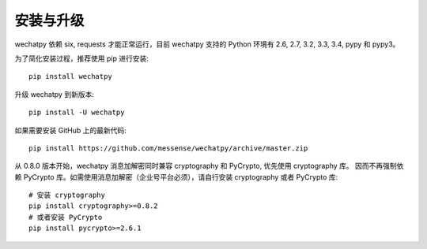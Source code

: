 安装与升级
==========

wechatpy 依赖 six, requests 才能正常运行，目前 wechatpy 支持的 Python 环境有 2.6, 2.7, 3.2, 3.3, 3.4, pypy 和 pypy3。

为了简化安装过程，推荐使用 pip 进行安装::

    pip install wechatpy

升级 wechatpy 到新版本::

    pip install -U wechatpy

如果需要安装 GitHub 上的最新代码::

    pip install https://github.com/messense/wechatpy/archive/master.zip


从 0.8.0 版本开始，wechatpy 消息加解密同时兼容 cryptography 和 PyCrypto, 优先使用 cryptography 库。
因而不再强制依赖 PyCrypto 库。如需使用消息加解密（企业号平台必须），请自行安装 cryptography 或者 PyCrypto 库::

    # 安装 cryptography
    pip install cryptography>=0.8.2
    # 或者安装 PyCrypto
    pip install pycrypto>=2.6.1
